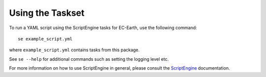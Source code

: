 *****************
Using the Taskset
*****************

To run a YAML script using the ScriptEngine tasks for EC-Earth, use the following command::

    se example_script.yml
    
where ``example_script.yml`` contains tasks from this package.

See ``se --help`` for additional commands such as setting the logging level etc. 

For more information on how to use ScriptEngine in general, please consult the ScriptEngine_ documentation.

.. _ScriptEngine: https://github.com/uwefladrich/scriptengine
